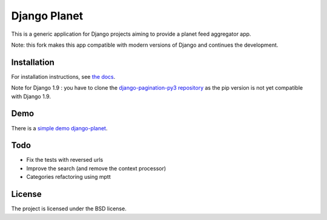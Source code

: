 =============
Django Planet
=============

This is a generic application for Django projects aiming to provide a planet
feed aggregator app.

Note: this fork makes this app compatible with modern versions of Django and continues the development. 

Installation
============

For installation instructions, see `the docs <http://django-planet-continued.readthedocs.io/en/latest/install.html>`_.
    
Note for Django 1.9 : you have to clone the `django-pagination-py3 repository <https://github.com/matagus/django-pagination-py3>`_ as
the pip version is not yet compatible with Django 1.9.

Demo
====

There is a `simple demo django-planet <http://django-planet.com/>`_.


Todo
====

- Fix the tests with reversed urls
- Improve the search (and remove the context processor)
- Categories refactoring using mptt

License
=======

The project is licensed under the BSD license.


